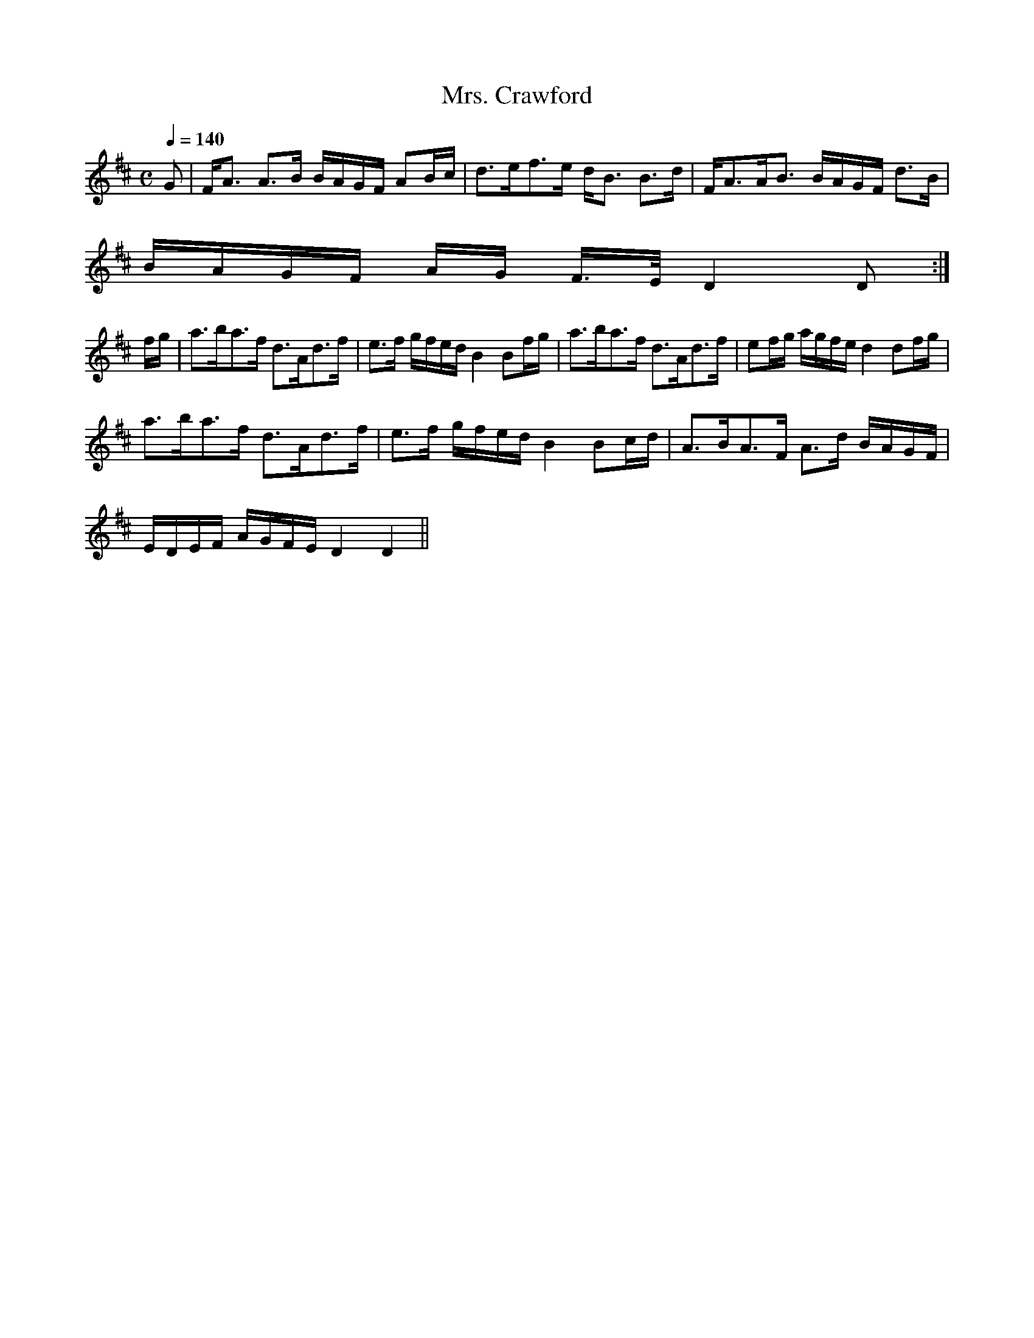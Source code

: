 X:689
T:Mrs. Crawford
R:Strathspey
B:The Athole Collection
M:C
L:1/8
Q:1/4=140
K:D
G|F<A A>B B/A/G/F/ AB/c/|d>ef>e d<B B>d|F<AA<B B/A/G/F/ d>B|
B/A/G/F/ A/G/ F/>E/ D2D:|
f/g/|a>ba>f d>Ad>f|e>f g/f/e/d/ B2 Bf/g/|a>ba>f d>Ad>f|ef/g/ a/g/f/e/ d2 df/g/|
a>ba>f d>Ad>f|e>f g/f/e/d/ B2 Bc/d/|A>BA>F A>d B/A/G/F/|
E/D/E/F/ A/G/F/E/ D2 D2||
